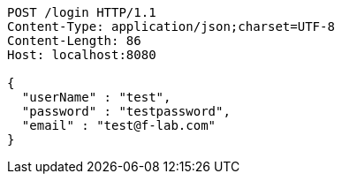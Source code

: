 [source,http,options="nowrap"]
----
POST /login HTTP/1.1
Content-Type: application/json;charset=UTF-8
Content-Length: 86
Host: localhost:8080

{
  "userName" : "test",
  "password" : "testpassword",
  "email" : "test@f-lab.com"
}
----